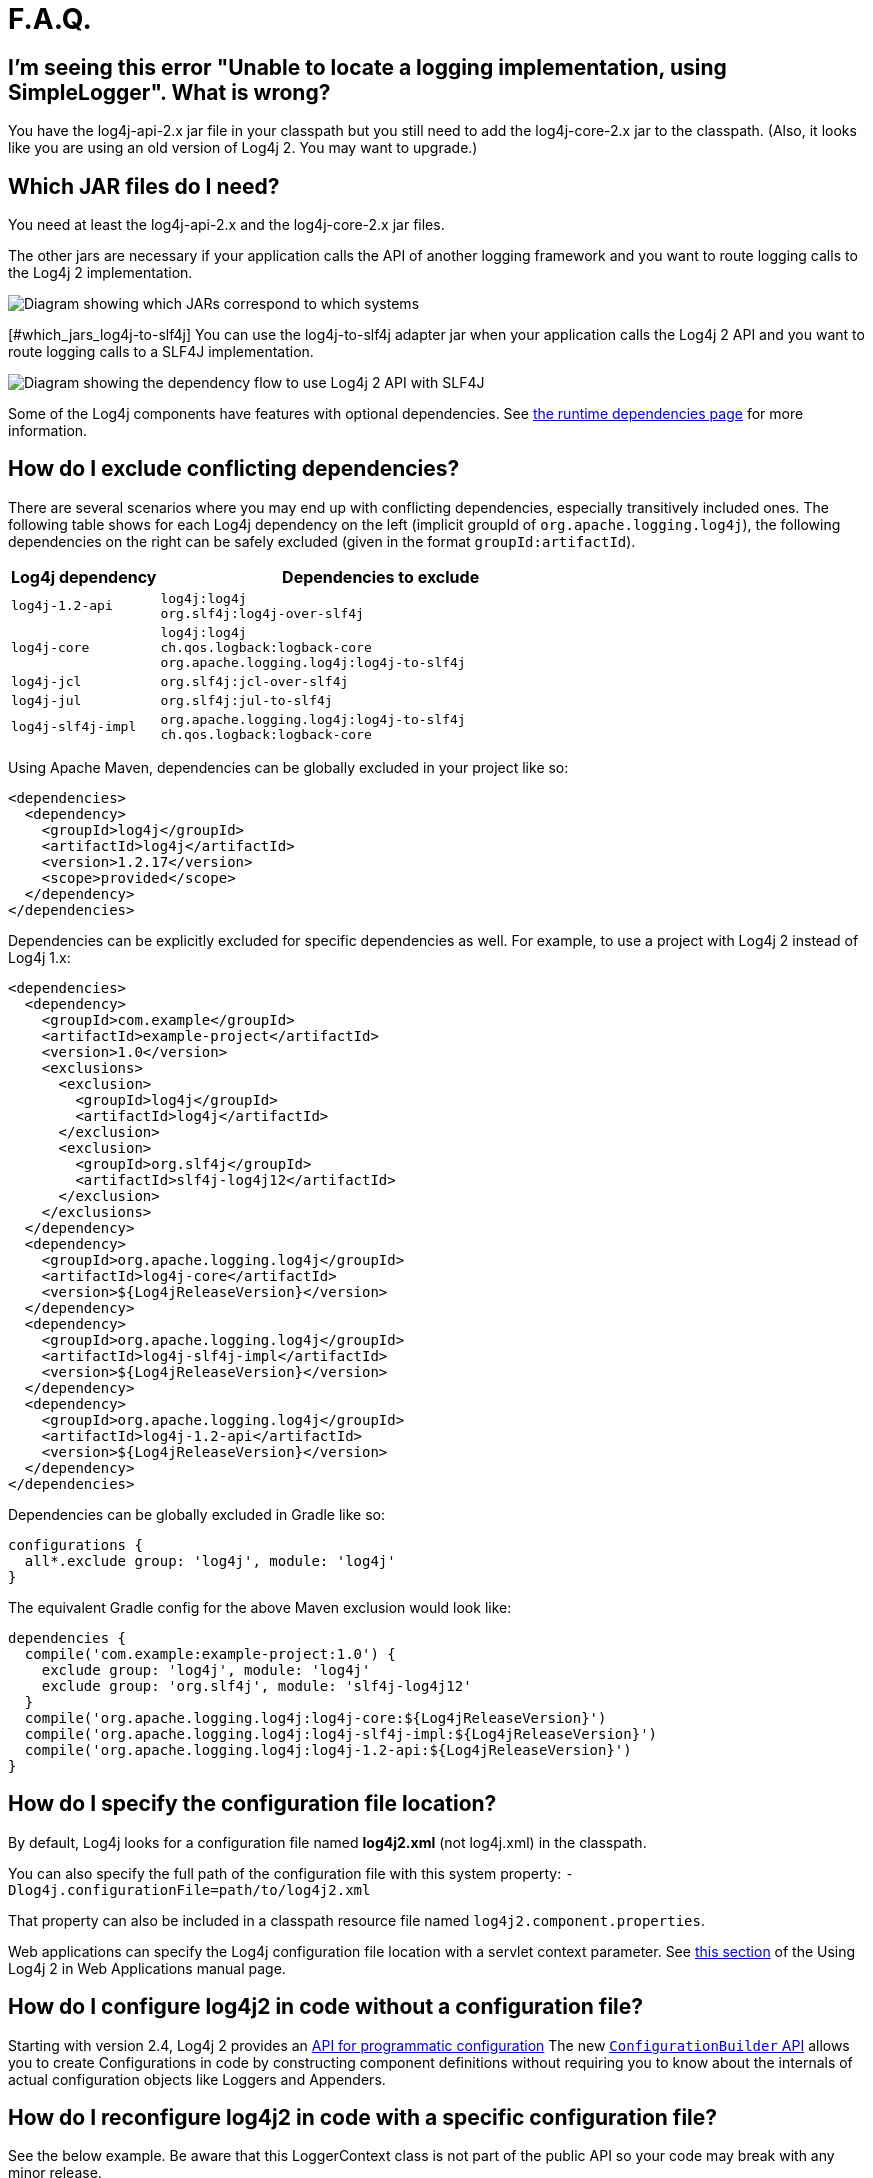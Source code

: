 // vim: set syn=markdown :

////
Licensed to the Apache Software Foundation (ASF) under one or more
    contributor license agreements.  See the NOTICE file distributed with
    this work for additional information regarding copyright ownership.
    The ASF licenses this file to You under the Apache License, Version 2.0
    (the "License"); you may not use this file except in compliance with
    the License.  You may obtain a copy of the License at

         http://www.apache.org/licenses/LICENSE-2.0

    Unless required by applicable law or agreed to in writing, software
    distributed under the License is distributed on an "AS IS" BASIS,
    WITHOUT WARRANTIES OR CONDITIONS OF ANY KIND, either express or implied.
    See the License for the specific language governing permissions and
    limitations under the License.
////

= F.A.Q.

[#missing_core]
== I'm seeing this error "Unable to locate a logging implementation, using SimpleLogger". What is wrong?

You have the log4j-api-2.x jar file in your classpath but you still need to add the log4j-core-2.x jar to the classpath.
(Also, it looks like you are using an old version of Log4j 2.
You may want to upgrade.)

[#which_jars]
== Which JAR files do I need?

You need at least the log4j-api-2.x and the log4j-core-2.x jar files.

The other jars are necessary if your application calls the API of another logging framework and you want to route logging calls to the Log4j 2 implementation.

image:whichjar-2.x.png[Diagram showing which JARs correspond to which systems]

[#which_jars_log4j-to-slf4j] You can use the log4j-to-slf4j adapter jar when your application calls the Log4j 2 API and you want to route logging calls to a SLF4J implementation.

image:whichjar-slf4j-2.x.png[Diagram showing the dependency flow to use Log4j 2 API with SLF4J]

Some of the Log4j components have features with optional dependencies.
See xref:runtime-dependencies.adoc[the runtime dependencies page] for more information.

[#exclusions]
== How do I exclude conflicting dependencies?

There are several scenarios where you may end up with conflicting dependencies, especially transitively included ones.
The following table shows for each Log4j dependency on the left (implicit groupId of `org.apache.logging.log4j`), the following dependencies on the right can be safely excluded (given in the format `groupId:artifactId`).

[%header,cols="1m,3m"]
|===
|Log4j dependency
|Dependencies to exclude

|log4j-1.2-api
|log4j:log4j +
org.slf4j:log4j-over-slf4j

|log4j-core
|log4j:log4j +
ch.qos.logback:logback-core +
org.apache.logging.log4j:log4j-to-slf4j

|log4j-jcl
|org.slf4j:jcl-over-slf4j

|log4j-jul
|org.slf4j:jul-to-slf4j

|log4j-slf4j-impl
|org.apache.logging.log4j:log4j-to-slf4j +
ch.qos.logback:logback-core
|===

Using Apache Maven, dependencies can be globally excluded in your project like so:

----
<dependencies>
  <dependency>
    <groupId>log4j</groupId>
    <artifactId>log4j</artifactId>
    <version>1.2.17</version>
    <scope>provided</scope>
  </dependency>
</dependencies>
----

Dependencies can be explicitly excluded for specific dependencies as well.
For example, to use a project with Log4j 2 instead of Log4j 1.x:

----
<dependencies>
  <dependency>
    <groupId>com.example</groupId>
    <artifactId>example-project</artifactId>
    <version>1.0</version>
    <exclusions>
      <exclusion>
        <groupId>log4j</groupId>
        <artifactId>log4j</artifactId>
      </exclusion>
      <exclusion>
        <groupId>org.slf4j</groupId>
        <artifactId>slf4j-log4j12</artifactId>
      </exclusion>
    </exclusions>
  </dependency>
  <dependency>
    <groupId>org.apache.logging.log4j</groupId>
    <artifactId>log4j-core</artifactId>
    <version>${Log4jReleaseVersion}</version>
  </dependency>
  <dependency>
    <groupId>org.apache.logging.log4j</groupId>
    <artifactId>log4j-slf4j-impl</artifactId>
    <version>${Log4jReleaseVersion}</version>
  </dependency>
  <dependency>
    <groupId>org.apache.logging.log4j</groupId>
    <artifactId>log4j-1.2-api</artifactId>
    <version>${Log4jReleaseVersion}</version>
  </dependency>
</dependencies>
----

Dependencies can be globally excluded in Gradle like so:

----
configurations {
  all*.exclude group: 'log4j', module: 'log4j'
}
----

The equivalent Gradle config for the above Maven exclusion would look like:

----
dependencies {
  compile('com.example:example-project:1.0') {
    exclude group: 'log4j', module: 'log4j'
    exclude group: 'org.slf4j', module: 'slf4j-log4j12'
  }
  compile('org.apache.logging.log4j:log4j-core:${Log4jReleaseVersion}')
  compile('org.apache.logging.log4j:log4j-slf4j-impl:${Log4jReleaseVersion}')
  compile('org.apache.logging.log4j:log4j-1.2-api:${Log4jReleaseVersion}')
}
----

[#config_location]
== How do I specify the configuration file location?

By default, Log4j looks for a configuration file named *log4j2.xml* (not log4j.xml) in the classpath.

You can also specify the full path of the configuration file with this system property: `-Dlog4j.configurationFile=path/to/log4j2.xml`

That property can also be included in a classpath resource file named `log4j2.component.properties`.

Web applications can specify the Log4j configuration file location with a servlet context parameter.
See http://logging.apache.org/log4j/2.x/manual/webapp.html#ContextParams[this section] of the Using Log4j 2 in Web Applications manual page.

[#config_from_code]
== How do I configure log4j2 in code without a configuration file?

Starting with version 2.4, Log4j 2 provides an xref:manual/customconfig.adoc[API for programmatic configuration] The new link:../javadoc/log4j-core/org/apache/logging/log4j/core/config/builder/api/ConfigurationBuilder.html[`ConfigurationBuilder` API] allows you to create Configurations in code by constructing component definitions without requiring you to know about the internals of actual configuration objects like Loggers and Appenders.

[#reconfig_from_code]
== How do I reconfigure log4j2 in code with a specific configuration file?

See the below example.
Be aware that this LoggerContext class is not part of the public API so your code may break with any minor release.

----
// import org.apache.logging.log4j.core.LoggerContext;

LoggerContext context = (org.apache.logging.log4j.core.LoggerContext) LogManager.getContext(false);
File file = new File("path/to/a/different/log4j2.xml");

// this will force a reconfiguration
context.setConfigLocation(file.toURI());
----

[#shutdown]
== How do I shut down log4j2 in code?

Normally there is no need to do this manually.
Each `LoggerContext` registers a shutdown hook that takes care of releasing resources when the JVM exits (unless system property `log4j.shutdownHookEnabled` is set to `false`).
Web applications should include the log4j-web module in their classpath which disables the shutdown hook but instead cleans up log4j resources when the web application is stopped.

However, if you need to manually shut down Log4j, you can do so as in the below example.
Note that there is an optional parameter for specifying which `LoggerContext` to shut down.

----
import org.apache.logging.log4j.LogManager;

// ...

LogManager.shutdown();
----

[#config_sep_appender_level]
== How do I send log messages with different levels to different appenders?
You don't need to declare separate loggers to achieve this.
You can set the logging level on the `AppenderRef` element.

----
<?xml version="1.0" encoding="UTF-8"?>
<Configuration status="WARN">
  <Appenders>
    <File name="file" fileName="app.log">
      <PatternLayout>
        <Pattern>%d %p %c{1.} [%t] %m %ex%n</Pattern>
      </PatternLayout>
    </File>
    <Console name="STDOUT" target="SYSTEM_OUT">
      <PatternLayout pattern="%m%n"/>
    </Console>
  </Appenders>
  <Loggers>
    <Root level="trace">
      <AppenderRef ref="file" level="DEBUG"/>
      <AppenderRef ref="STDOUT" level="INFO"/>
    </Root>
  </Loggers>
</Configuration>
----

[#troubleshooting]
== How do I debug my configuration?

First, make sure you have <<which_jars,the right jar files>> on your classpath.
You need at least log4j-api and log4j-core.

Next, check the name of your configuration file.
By default, log4j2 will look for a configuration file named `log4j2.xml` on the classpath.
Note the "2" in the file name!
(See the xref:manual/configuration.adoc#AutomaticConfiguration[configuration manual page] for more details.)

*From log4j-2.9 onward*

From log4j-2.9 onward, log4j2 will print all internal logging to the console if system property `log4j2.debug` is either defined empty or its value equals to `true` (ignoring case).

*Prior to log4j-2.9*

Prior to log4j-2.9, there are two places where internal logging can be controlled:

If the configuration file is found correctly, log4j2 internal status logging can be controlled by setting `<Configuration status="trace">` in the configuration file.
This will display detailed log4j2-internal log statements on the console about what happens during the configuration process.
This may be useful to trouble-shoot configuration issues.
By default the status logger level is WARN, so you only see notifications when there is a problem.

If the configuration file is not found correctly, you can still enable log4j2 internal status logging by setting system property `-Dorg.apache.logging.log4j.simplelog.StatusLogger.level=TRACE`.

[#separate_log_files]
== How do I dynamically write to separate log files?

Look at the http://logging.apache.org/log4j/2.x/manual/appenders.html#RoutingAppender[RoutingAppender].
You can define multiple routes in the configuration, and put values in the `ThreadContext` map that determine which log file subsequent events in this thread get logged to.

You can use the `ThreadContext` map value to determine the log file name.

----
<Routing name="Routing">
  <Routes pattern="${dollar}${dollar}{ctx:ROUTINGKEY}">

    <!-- This route is chosen if ThreadContext has value 'special' for key ROUTINGKEY. -->
    <Route key="special">
      <RollingFile name="Rolling-${dollar}{ctx:ROUTINGKEY}" fileName="logs/special-${dollar}{ctx:ROUTINGKEY}.log"
	filePattern="./logs/${dollar}{date:yyyy-MM}/${dollar}{ctx:ROUTINGKEY}-special-%d{yyyy-MM-dd}-%i.log.gz">
	<PatternLayout>
	  <pattern>%d{ISO8601} [%t] %p %c{3} - %m%n</pattern>
	</PatternLayout>
	<Policies>
	  <TimeBasedTriggeringPolicy interval="6" modulate="true" />
          <SizeBasedTriggeringPolicy size="10 MB" />
	</Policies>
      </RollingFile>
    </Route>

    <!-- This route is chosen if ThreadContext has no value for key ROUTINGKEY. -->
    <Route key="$${dollar}{ctx:ROUTINGKEY}">
      <RollingFile name="Rolling-default" fileName="logs/default.log"
	filePattern="./logs/${dollar}{date:yyyy-MM}/default-%d{yyyy-MM-dd}-%i.log.gz">
        <PatternLayout>
	  <pattern>%d{ISO8601} [%t] %p %c{3} - %m%n</pattern>
        </PatternLayout>
        <Policies>
          <TimeBasedTriggeringPolicy interval="6" modulate="true" />
          <SizeBasedTriggeringPolicy size="10 MB" />
        </Policies>
      </RollingFile>
    </Route>

    <!-- This route is chosen if ThreadContext has a value for ROUTINGKEY
         (other than the value 'special' which had its own route above).
         The value dynamically determines the name of the log file. -->
    <Route>
      <RollingFile name="Rolling-${dollar}{ctx:ROUTINGKEY}" fileName="logs/other-${dollar}{ctx:ROUTINGKEY}.log"
	filePattern="./logs/${dollar}{date:yyyy-MM}/${dollar}{ctx:ROUTINGKEY}-other-%d{yyyy-MM-dd}-%i.log.gz">
	<PatternLayout>
	  <pattern>%d{ISO8601} [%t] %p %c{3} - %m%n</pattern>
	</PatternLayout>
	<Policies>
	  <TimeBasedTriggeringPolicy interval="6" modulate="true" />
	  <SizeBasedTriggeringPolicy size="10 MB" />
	</Policies>
      </RollingFile>
    </Route>
  </Routes>
</Routing>
----

[#reconfig_level_from_code]
== How do I set a logger's level programmatically?

You can set a logger's level with the class link:javadoc/log4j-core/org/apache/logging/log4j/core/config/Configurator.html[`Configurator`] from Log4j Core.
Be aware that the `Configurator` class is not part of the public API.

----
// org.apache.logging.log4j.core.config.Configurator;

Configurator.setLevel("com.example.Foo", Level.DEBUG);

// You can also set the root logger:
Configurator.setRootLevel(Level.DEBUG);
----

[#retention]
== How do I set my log archive retention policy?
How do I delete old log archives?

The `DefaultRolloverStrategy` of the Rolling File appender (and Rolling Random Access File appender) supports a xref:manual/appenders.adoc#CustomDeleteOnRollover[Delete] element.

Starting at a specified base directory, you can delete all files for which some condition holds true, for example all files that match a given file name pattern and are older than some number of days.
More complex conditions are possible, and if the built-in conditions are not sufficient, users can provide custom conditions by creating xref:manual/appenders.adoc#DeletePathCondition[plugin conditions] or by writing a xref:manual/appenders.adoc#ScriptCondition[script condition].

[#api-tradeoffs]
== What are the trade-offs of using the Log4j 2 API versus the SLF4J API?

The Log4j 2 API and SLF4J have a lot in common.
They both share the objective of cleanly separating the logging API from the implementation.
We believe that the Log4j 2 API can help make your application more performant while offering more functionality and more flexibility.

There may be a concern that using the Log4j 2 API will tightly couple your application to Log4j 2.
This is not the case: applications coded to the Log4j 2 API always have the option to use any SLF4J-compliant library as their logging implementation with the log4j-to-slf4j adapter.
See the <<which_jars_log4j-to-slf4j,which jars>> FAQ entry for details.

There are several advantages to using the Log4j 2 API:

* SLF4J forces your application to log Strings.
The Log4j 2 API supports logging any CharSequence if you want to log text, but also supports logging any Object as is.
It is the responsibility of the logging _implementation_ to handle this object, and we consider it a design mistake to limit applications to logging Strings.
* The Log4j 2 API offers support for logging xref:manual/messages.adoc[Message objects].
Messages allow support for interesting and complex constructs to be passed through the logging system and be efficiently manipulated.
Users are free to create their own Message types and write custom Layouts, Filters and Lookups to manipulate them.
* The Log4j 2 API has support for Java 8 xref:manual/api.adoc#LambdaSupport[lambda expressions].
* The Log4j 2 API has better support for xref:manual/garbagefree.adoc[garbage-free logging]: it avoids creating vararg arrays and avoids creating Strings when logging CharSequence objects.

[#gc-free-slf4j]
== Is Log4j 2 still garbage-free when I use the SLF4J API?

Yes, the log4j-slf4j-impl binding (together with log4j-core) implements the `org.slf4j.Logger` methods to be GC-free.
However, bear in mind that there are some limitations:

The SLF4J API only offers up to two parameters for a parameterized message.
More than that uses varargs which creates a temporary object for the parameter array.
The Log4j 2.6 API has methods for up to ten unrolled parameters.

Another consideration is that the SLF4J API forces your application to log Strings.
Log4j 2 API lets you log any java.lang.CharSequence, and even any Objects.
Log4j can log any Object that implements `java.lang.CharSequence` or `org.apache.logging.log4j.util.StringBuilderFormattable` without creating garbage.

The https://www.slf4j.org/api/org/slf4j/spi/LocationAwareLogger.html#log-org.slf4j.Marker-java.lang.String-int-java.lang.String-java.lang.Object:A-java.lang.Throwable-[`org.slf4j.spi.LocationAwareLogger::log`] method is not yet implemented in a garbage-free manner in the log4j-slf4j-impl binding.
It creates a new message object for each call.

[#gc-free-domain-object]
== How do I log my domain object without creating garbage?

One option is to let the domain object implement java.lang.CharSequence.
However, for many domain objects it may not be trivial to implement this without allocating temporary objects.

An alternative is to implement the `org.apache.logging.log4j.util.StringBuilderFormattable` interface.
If an object is logged that implements this interface, its `formatTo` method is called instead of `toString()`.

----
package org.apache.logging.log4j.util;
public interface StringBuilderFormattable {
    /**
     * Writes a text representation of this object into the specified {@code StringBuilder},
     * ideally without allocating temporary objects.
     *
     * @param buffer the StringBuilder to write into
     */
     void formatTo(StringBuilder buffer);
}
----

[#logger-wrapper]
== How do I create a custom logger wrapper that shows the correct class, method and line number?

Log4j remembers the fully qualified class name (FQCN) of the logger and uses this to walk the stack trace for every log event when configured to print location.
(Be aware that logging with location is slow and may impact the performance of your application.)

The problem with custom logger wrappers is that they have a different FQCN than the actual logger, so Log4j can't find the place where your custom logger was called.

The solution is to provide the correct FQCN.
The easiest way to do this is to let Log4j generate the logger wrapper for you.
Log4j comes with a Logger wrapper generator tool.
This tool was originally meant to support custom log levels and is documented https://logging.apache.org/log4j/2.x/manual/customloglevels.html#CustomLoggers[here].

The generated logger code will take care of the FQCN.

[#proguard-rules]
== Which rules do I need to add when ProGuard minification is enabled?

When you are using Log4j with ProGuard/R8 enabled, you need to add the following rules to your configuration file:

----
-keep,allowoptimization class org.apache.logging.log4j.** { *; }
----
